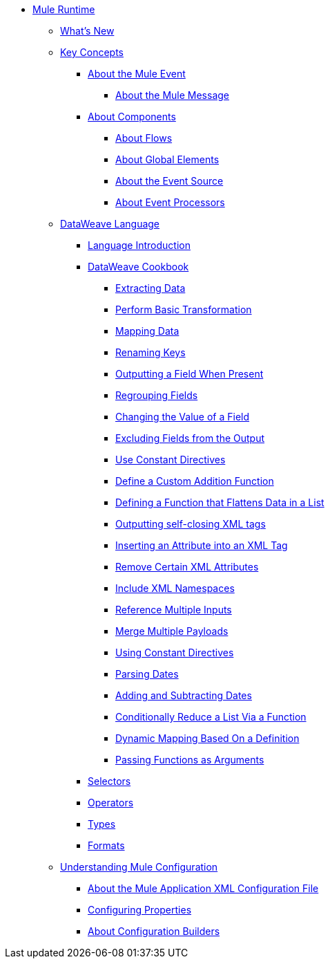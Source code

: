 // Mule User Guide 4 TOC

* link:/mule-user-guide/v/4.0/index[Mule Runtime]
** link:/mule-user-guide/v/4.0/mule-runtime-updates[What's New]
** link:/mule-user-guide/v/4.0/mule-concepts[Key Concepts]
*** link:/mule-user-guide/v/4.0/about-mule-event[About the Mule Event]
**** link:/mule-user-guide/v/4.0/about-mule-message[About the Mule Message]
*** link:/mule-user-guide/v/4.0/about-components[About Components]
**** link:/mule-user-guide/v/4.0/about-flows[About Flows]
**** link:/mule-user-guide/v/4.0/global-elements[About Global Elements]
**** link:/mule-user-guide/v/4.0/about-event-source[About the Event Source]
**** link:/mule-user-guide/v/4.0/about-event-processors[About Event Processors]
// ** link:/mule-user-guide/v/4.0/elements-in-a-mule-flow[Elements in a Flow]
** link:/mule-user-guide/v/4.0/dataweave[DataWeave Language]
*** link:/mule-user-guide/v/4.0/dataweave-language-introduction[Language Introduction]
*** link:/mule-user-guide/v/4.0/dataweave-cookbook[DataWeave Cookbook]

**** link:/mule-user-guide/v/4.0/dataweave-cookbook-extract-data[Extracting Data]
**** link:/mule-user-guide/v/4.0/dataweave-cookbook-perform-basic-transformation[Perform Basic Transformation]
**** link:/mule-user-guide/v/4.0/dataweave-cookbook-map[Mapping Data]
**** link:/mule-user-guide/v/4.0/dataweave-cookbook-rename-keys[Renaming Keys]
**** link:/mule-user-guide/v/4.0/dataweave-cookbook-output-a-field-when-present[Outputting a Field When Present]
**** link:/mule-user-guide/v/4.0/dataweave-cookbook-regrouping-fields[Regrouping Fields]
**** link:/mule-user-guide/v/4.0/dataweave-cookbook-change-value-of-a-field[Changing the Value of a Field]
**** link:/mule-user-guide/v/4.0/dataweave-cookbook-exclude-field[Excluding Fields from the Output]
**** link:/mule-user-guide/v/4.0/dataweave-cookbook-use-constant-directives[Use Constant Directives]
**** link:/mule-user-guide/v/4.0/dataweave-cookbook-define-a-custom-addition-function[Define a Custom Addition Function]
**** link:/mule-user-guide/v/4.0/dataweave-cookbook-define-function-to-flatten-list[Defining a Function that Flattens Data in a List]
**** link:/mule-user-guide/v/4.0/dataweave-cookbook-output-self-closing-xml-tags[Outputting self-closing XML tags]
**** link:/mule-user-guide/v/4.0/dataweave-cookbook-insert-attribute[Inserting an Attribute into an XML Tag]
**** link:/mule-user-guide/v/4.0/dataweave-cookbook-remove-certain-xml-attributes[Remove Certain XML Attributes]
**** link:/mule-user-guide/v/4.0/dataweave-cookbook-include-xml-namespaces[Include XML Namespaces]
**** link:/mule-user-guide/v/4.0/dataweave-cookbook-reference-multiple-inputs[Reference Multiple Inputs]
**** link:/mule-user-guide/v/4.0/dataweave-cookbook-merge-multiple-payloads[Merge Multiple Payloads]
**** link:/mule-user-guide/v/4.0/dataweave-cookbook-use-constant-directives[Using Constant Directives]
**** link:/mule-user-guide/v/4.0/dataweave-cookbook-parsing-dates[Parsing Dates]
**** link:/mule-user-guide/v/4.0/dataweave-cookbook-adding-and-subtracting-time[Adding and Subtracting Dates]
**** link:/mule-user-guide/v/4.0/dataweave-cookbook-conditional-list-reduction-via-function[Conditionally Reduce a List Via a Function]
**** link:/mule-user-guide/v/4.0/dataweave-cookbook-dynamic-mapping-based-on-a-definition[Dynamic Mapping Based On a Definition]
**** link:/mule-user-guide/v/4.0/dataweave-cookbook-pass-functions-as-arguments[Passing Functions as Arguments]


*** link:/mule-user-guide/v/4.0/dataweave-selectors[Selectors]
*** link:/mule-user-guide/v/4.0/dataweave-operators[Operators]
*** link:/mule-user-guide/v/4.0/dataweave-types[Types]
*** link:/mule-user-guide/v/4.0/dataweave-formats[Formats]


** link:/mule-user-guide/v/4.0/understanding-mule-configuration[Understanding Mule Configuration]
*** link:/mule-user-guide/v/4.0/about-the-xml-configuration-file[About the Mule Application XML Configuration File]
*** link:/mule-user-guide/v/4.0/configuring-properties[Configuring Properties]
*** link:/mule-user-guide/v/4.0/about-configuration-builders[About Configuration Builders]
